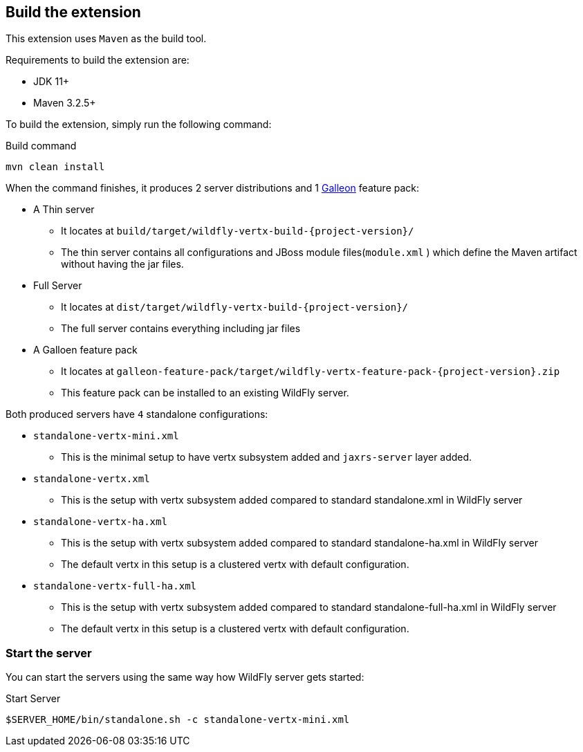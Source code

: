 ## Build the extension

This extension uses `Maven` as the build tool.

Requirements to build the extension are:

* JDK 11+
* Maven 3.2.5+

To build the extension, simply run the following command:

.Build command
[source,bash]
----
mvn clean install
----

When the command finishes, it produces 2 server distributions and 1 https://docs.wildfly.org/galleon/[Galleon] feature pack:

* A Thin server
** It locates at `build/target/wildfly-vertx-build-{project-version}/`
** The thin server contains all configurations and JBoss module files(`module.xml` ) which define the Maven artifact without having the jar files.
* Full Server
** It locates at `dist/target/wildfly-vertx-build-{project-version}/`
** The full server contains everything including jar files
* A Galloen feature pack
** It locates at `galleon-feature-pack/target/wildfly-vertx-feature-pack-{project-version}.zip`
** This feature pack can be installed to an existing WildFly server.

Both produced servers have `4` standalone configurations:

* `standalone-vertx-mini.xml`
** This is the minimal setup to have vertx subsystem added and `jaxrs-server` layer added.
* `standalone-vertx.xml`
** This is the setup with vertx subsystem added compared to standard standalone.xml in WildFly server
* `standalone-vertx-ha.xml`
** This is the setup with vertx subsystem added compared to standard standalone-ha.xml in WildFly server
** The default vertx in this setup is a clustered vertx with default configuration.
* `standalone-vertx-full-ha.xml`
** This is the setup with vertx subsystem added compared to standard standalone-full-ha.xml in WildFly server
** The default vertx in this setup is a clustered vertx with default configuration.

### Start the server

You can start the servers using the same way how WildFly server gets started:

.Start Server
[source,bash]
----
$SERVER_HOME/bin/standalone.sh -c standalone-vertx-mini.xml
----